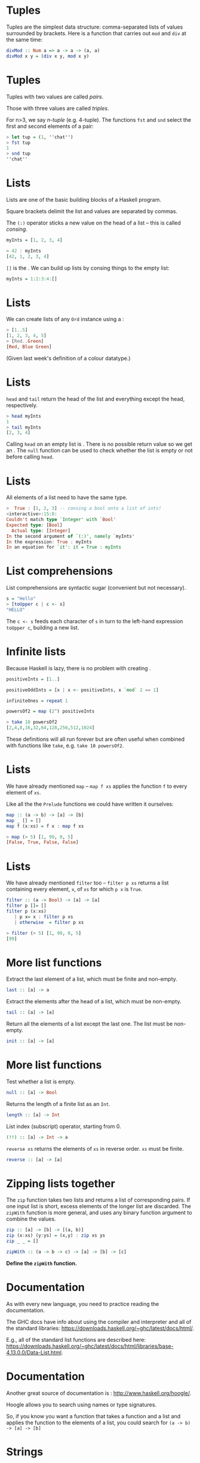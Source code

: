 * Tuples

Tuples are the simplest data structure: comma-separated lists of values
surrounded by brackets. Here is a function that carries out =mod= and
=div= at the same time:

#+BEGIN_SRC haskell  
divMod :: Num a => a -> a -> (a, a)
divMod x y = (div x y, mod x y)
#+END_SRC

* Tuples

Tuples with two values are called /pairs/. 

Those with three values are called /triples/.  

For n>3, we say /n-tuple/ (e.g. 4-tuple). The functions =fst= and
=snd= select the first and second elements of a pair:

#+BEGIN_SRC haskell 
> let tup = (1, ''chat'')
> fst tup
1
> snd tup
''chat''
#+END_SRC

* Lists

Lists are one of the basic building blocks of a Haskell program. 

Square brackets delimit the list and values are separated by
commas. 

The =(:)= operator sticks a new value on the head of a list -- this is
called /consing/.

#+BEGIN_SRC haskell
myInts = [1, 2, 3, 4]
  
> 42 : myInts
[42, 1, 2, 3, 4]
#+END_SRC

=[]= is the . We can build up lists by consing things to the empty
list:

#+BEGIN_SRC haskell
myInts = 1:2:3:4:[]
#+END_SRC

* Lists

We can create lists of any =Ord= instance using a :

#+BEGIN_SRC haskell 
> [1..5]
[1, 2, 3, 4, 5]
> [Red..Green]
[Red, Blue Green]
#+END_SRC

(Given last week's definition of a colour datatype.)

* Lists

=head= and =tail= return the head of the list and everything except the
head, respectively.

#+BEGIN_SRC haskell 
> head myInts
1
> tail myInts
[2, 3, 4]
#+END_SRC

Calling =head= on an empty list is . There is no possible return value
so we get an . The =null= function can be used to check whether the list
is empty or not before calling =head=.

* Lists

All elements of a list need to have the same type.

#+BEGIN_SRC haskell
>  True : [1, 2, 3] -- consing a bool onto a list of ints!
<interactive>:15:8:
Couldn't match type `Integer' with `Bool'
Expected type: [Bool]
  Actual type: [Integer]
In the second argument of `(:)', namely `myInts'
In the expression: True : myInts
In an equation for `it': it = True : myInts
#+END_SRC

* List comprehensions

List comprehensions are syntactic sugar (convenient but not
necessary).

#+BEGIN_SRC haskell
s = "Hello"
> [toUpper c | c <- s]
"HELLO"
#+END_SRC

The =c <- s= feeds each character of =s= in turn to the left-hand
expression =toUpper c=, building a new list.

* Infinite lists

Because Haskell is lazy, there is no problem with creating .

#+BEGIN_SRC haskell
positiveInts = [1..]

positiveOddInts = [x | x <- positiveInts, x `mod` 2 == 1]

infiniteOnes = repeat 1

powersOf2 = map (2^) positiveInts

> take 10 powersOf2
[2,4,8,16,32,64,128,256,512,1024]
#+END_SRC

These definitions will all run forever but are often useful when
combined with functions like =take=, e.g. =take 10 powersOf2=.

* Lists

We have already mentioned =map= -- =map f xs= applies the function =f=
to every element of =xs=.

Like all the the =Prelude= functions we could have written it
ourselves:

#+BEGIN_SRC haskell
map :: (a -> b) -> [a] -> [b]
map _ [] = []
map f (x:xs) = f x : map f xs

> map (> 5) [1, 99, 0, 5]
[False, True, False, False]
#+END_SRC

* Lists

We have already mentioned =filter= too -- =filter p xs= returns a list
containing every element, =x=, of =xs= for which =p x= is =True=.

#+BEGIN_SRC haskell
filter :: (a -> Bool) -> [a] -> [a]
filter p []= []
filter p (x:xs)
   | p x= x : filter p xs
   | otherwise  = filter p xs

> filter (> 5) [1, 99, 0, 5]
[99]
#+END_SRC

* More list functions

Extract the last element of a list, which must be finite and
non-empty.

#+BEGIN_SRC haskell
last :: [a] -> a
#+END_SRC

Extract the elements after the head of a list, which must be non-empty.

#+BEGIN_SRC haskell
tail :: [a] -> [a]
#+END_SRC

Return all the elements of a list except the last one. The list must be
non-empty.

#+BEGIN_SRC haskell
init :: [a] -> [a]
#+END_SRC

* More list functions

Test whether a list is empty.

#+BEGIN_SRC haskell
null :: [a] -> Bool
#+END_SRC

Returns the length of a finite list as an =Int=.

#+BEGIN_SRC haskell
length :: [a] -> Int
#+END_SRC

List index (subscript) operator, starting from 0.

#+BEGIN_SRC haskell
(!!) :: [a] -> Int -> a
#+END_SRC

=reverse xs= returns the elements of =xs= in reverse order. =xs= must be
finite.

#+BEGIN_SRC haskell
reverse :: [a] -> [a]
#+END_SRC

* Zipping lists together

The =zip= function takes two lists and returns a list of corresponding
pairs. If one input list is short, excess elements of the longer list
are discarded. The =zipWith= function is more general, and uses any
binary function argument to combine the values.

#+BEGIN_SRC haskell
zip :: [a] -> [b] -> [(a, b)] 
zip (x:xs) (y:ys) = (x,y) : zip xs ys
zip _ _ = []

zipWith :: (a -> b -> c) -> [a] -> [b] -> [c] 
#+END_SRC

*Define the =zipWith= function.*

* Documentation

As with every new language, you need to practice reading the
documentation.

The GHC docs have info about using the compiler and interpreter and all
of the standard libraries:
[[https://downloads.haskell.org/~ghc/latest/docs/html/]].

E.g., all of the standard list functions are described here:
[[https://downloads.haskell.org/~ghc/latest/docs/html/libraries/base-4.13.0.0/Data-List.html]].

* Documentation

Another great source of documentation is :
[[http://www.haskell.org/hoogle/]].

Hoogle allows you to search using names or type signatures.

So, if you know you want a function that takes a function and a list and
applies the function to the elements of a list, you could search for
=(a -> b) -> [a] -> [b]=
* Strings

A =String= is a list of =Char= values. So, of course, you can treat
them as lists:

#+BEGIN_SRC haskell
> 'J' : ``im''
``Jim''
> reverse ``Jim''
``miJ''
#+END_SRC

But there are also lots of specialised functions for working with
=String=, such as =lines=, =unlines=, =words= and =unwords=.

* Strings

We can convert values to a =String= if they are a member of the =Show=
typeclass:

#+BEGIN_SRC haskell
> show True
``True''
> show (99, ``Bananas'')
"(99,\"Bananas\")"
#+END_SRC

* Strings

We can convert =String=s to other types if we have a suitable member of
the =Read= typeclass.

Note that we have to tell the compiler which type we want, and it might
fail:

#+BEGIN_SRC haskell

  > (read 5) :: Int
  5
  > (read 5) :: Bool
  * Exception: Prelude.read: no parse
#+END_SRC

* Efficient strings

Because =String=s are just lists of =Char=s, they are not very
efficient. If your program does a lot of string concatenation, for
example, you should use =Data.Text=.

Convert =String= to and from =Text= with =pack= and =unpack=. The
functions for consing, concatenating, etc with =Text= are much more
efficient.

* Other useful types and Prelude functions

=Maybe= is the type of computations which might fail.

#+BEGIN_SRC haskell
data Maybe a = Just a | Nothing

safeHead :: [a] -> Maybe a
safeHead [] = Nothing
safeHead (x:xs) = Just x

applyWithDefault :: (a -> b) -> a -> [a] -> b 
applyWithDefault f def xs = case safeHead xs of 
  Nothing -> f def
  Just x  -> f x
#+END_SRC

Note the use of =Maybe='s constructors in pattern matching.

* More Haskell features

=Either a b= is for situations where there are two possibilities: a
value of type =a= or one of type =b=.

#+BEGIN_SRC haskell
data Either a b = Right a | Left b
#+END_SRC

You could use it if you want a function that returns either a =String=
or and =Int=, for instance. 

* More Haskell features

=Either= is often used for computations that might fail, with an error
message in =Left=:

#+BEGIN_SRC haskell
lookUp :: String -> Map -> Either String (Double, Map)
lookUp key table = 
case M.lookup key table of
  Just v  -> Right (v, table)
  Nothing -> Left ("Undefined variable " ++ key)
#+END_SRC

* You could have written the Prelude yourself!

How would you implement the following?

#+BEGIN_SRC haskell
-- Identity function.
id :: a -> a

-- Constant function.
const :: a -> b -> a 

-- Function composition.
(.) :: (b -> c) -> (a -> b) -> a -> c 


#+END_SRC

* Useful Prelude functions

How would you implement the following?

#+BEGIN_SRC haskell
-- flip f takes its (first) two arguments in the reverse order of f.
flip :: (a -> b -> c) -> b -> a -> c 


  --   until p f yields the result of applying f until p holds.
  until :: (a -> Bool) -> (a -> a) -> a -> a 

> flip (>) 3 5
True

> until (> 100) (*2) 1
128
#+END_SRC

* Algebraic data types

We've seen lots of data types so far: some simple, like =Int= and
=Bool=, and some that take parameters, like =Maybe a=.

Defining our own is done using the keyword:

#+BEGIN_SRC haskell
data Bit = Zero | One
#+END_SRC

* Algebraic data types

=Bit= is the name of the type. On the RHS of the === come the , listing
the possible values that a =Bit= might have.

If we want to print out values of the type =Bit=, or compare them for
equality, we can add them to the appropriate typeclasses.

#+BEGIN_SRC haskell
data Bit = Zero | One deriving (Show, Eq)
#+END_SRC

* Functions over =Bit=s

We can make functions over our new data type:

#+BEGIN_SRC haskell
  addBits :: Bit -> Bit -> [Bit]
  addBits Zero Zero = [Zero]
  addBits Zero One  = [One]
  addBits One Zero  = [One]
  addBits One One   = [One, Zero]
#+END_SRC

* Declaring type synonyms

A list of =Bit= values is a binary number. We can make our type signatures
more descriptive by declaring an using the keyword:

#+BEGIN_SRC haskell
type Bin = [Bit]

addBits :: Bit -> Bit -> Bin
...
#+END_SRC

* Algebraic data types in general

Because none of its constructors take any parameters, =Bit= is an
/enumeration type/, like an =enum= in Java. 

We can make more interesting data types that carry more values around:

#+BEGIN_SRC haskell
data FailableDouble = Failure | OK Double
  deriving Show
#+END_SRC

The =FailableDouble= type has two data constructors. The first one,
=Failure=, takes no arguments, so =Failure= by itself is a value of type
=FailableDouble=.

* Algebraic data types in general

#+BEGIN_SRC haskell
data FailableDouble = Failure
| OK Double
  deriving Show
#+END_SRC

The second constructor, =OK=, takes an argument of type =Double=. So
=OK= by itself is not a value of type =FailableDouble=; we need to give
it a =Double=. For example, =OK 3.4= is a value of type
=FailableDouble=.

#+BEGIN_SRC haskell
ex01 = Failure
ex02 = OK 3.4
#+END_SRC

What is the type of =OK=?

* Algebraic data types in general

An example of how we might use our =FailableDouble=:

#+BEGIN_SRC haskell
safeDiv :: Double -> Double -> FailableDouble
safeDiv _ 0 = Failure
safeDiv x y = OK (x / y)
#+END_SRC

* Recursive data types

Data types can be /recursive/, i.e. the definition can call
itself. 

=Nat= is the type of natural numbers:

#+BEGIN_SRC haskell
data Nat = Z | S Nat deriving (Show)
#+END_SRC

=Z= stands for zero and =S= for . So, a =Nat= is either zero or the
successor of some =Nat= -- e.g. the number one is =S Z= and two is
=S (S Z)=.

* Functions over =Nat=s

Adding and subtracting =Nat=s:

#+BEGIN_SRC haskell
add :: Nat -> Nat -> Nat
add Z n = n
add (S n) m = add n (S m)

sub :: Nat -> Nat -> Nat
sub Z m = m
sub n Z = Z
sub (S n) (S m) = sub n m
#+END_SRC

* Trees

/Trees/ are used a lot in functional programming. 

A tree is made up of /nodes/, which normally carry a piece of data as
a label, and each node is either a /branch/ or a /leaf/. 

A /binary tree/ is one in which every node is a leaf or a branch with
at most two children:

#+BEGIN_center  
#+ATTR_ORG: :width 800
[[./images/bst.pdf]]
#+END_center

* Trees

A data type of trees with =Int=s for labels:

#+BEGIN_SRC haskell
data IntTree = Branch Int IntTree IntTree | Leaf Int
deriving (Show)

myIntTree = Branch 42 (Branch 9 (Leaf 1) (Leaf 2)) (Leaf 3)
#+END_SRC

Note that branches in this binary tree always have *exactly* two
children. If we want them to have one or two we would use =Maybe
IntTree= for the children.
 
* Polymorphic data types

What if we want a tree with =Char= labels, or some other data type?

Instead of creating a new data type for each type of label, we can
make the definition /polymorphic/. 

This is done by introducing type parameters on the LHS of the
definition:

#+BEGIN_SRC haskell
data Tree a = Branch a (Tree a) (Tree a) | Leaf a

t1 = Branch 42 (Branch 9 (Leaf 1) (Leaf 2)) (Leaf 3)
t2 = Leaf True

> :t t1
myTree :: Tree Integer
> :t t2
t2 :: Tree Bool
#+END_SRC

* Data type constructors are functions too

Data type constructors can be partially applied, just like functions:

#+BEGIN_SRC haskell
> :t Leaf
Leaf :: a -> Tree a
> let leaves = map Leaf ['a', 'b', 'c']
> leaves
[Leaf 'a', Leaf 'b', Leaf 'c']
> :t leaves
leaves :: [Tree Char]
#+END_SRC

* Pick a type, any type

And when we make a new tree, the types have to match:

#+BEGIN_SRC haskell
> Branch 1 (Leaf 2) (Leaf False)

<interactive>:63:23:
Couldn't match expected type `Tree a0' with actual type `Bool'
In the first argument of `Leaf', namely `False'
In the second argument of `Branch', namely `(Leaf False)'
In the expression: Branch (Leaf 1) (Leaf False)
#+END_SRC

* Records

Data type constructors can take any number of parameters (also called
/fields/). 

When there are more than two or three, the meaning of each parameter
can be hard to remember.

Take this type, where each =Customer= has a first name, last name, email
address, phone number and credit card number:

#+BEGIN_SRC haskell
data Customer = Customer String String String Integer Integer

bob = Customer "Bob" "Hope" "bob@hope.com" 127364544 123456789
#+END_SRC

* Records

Notice that the type and its constructor have the same name -- this is
not required but customary when there is only one constructor.

#+BEGIN_SRC haskell
data Customer = Customer String String String Integer Integer
#+END_SRC

This can be a bit confusing at first, because the type and its values
are different things that are used in different places...

* Records

Now if we want to retrieve a customer's email address we need to make an
accessor (or getter) function:

#+BEGIN_SRC haskell
email :: Customer -> String
email (Customer _ _ e _ _) = e
#+END_SRC

We will need one of these for every field in =Customer=. It's pretty
nasty...

* Records

We can use the syntax to get around this. A record is a data constructor
with named fields. Accessor functions are created automatically:

#+BEGIN_SRC haskell
data Customer = Customer { firstName :: String,
   lastName :: String,
   email :: String,
   phoneNumber :: Integer,
   ccNumber :: Integer}

bob = Customer {firstName = "bob", lastName="hope", 
email="bob@hope.com", phoneNumber=1273645444, 
ccNumber=123456789}

> email bob
"bob@hope.com"
#+END_SRC

* Records

If we have a record we can update its fields. 

#+BEGIN_SRC haskell
> bob { lastName = "Dobbs" , email = "bob@dodds.com" }
Customer {firstName = "bob", lastName="Dodds", 
email="bob@dodds.com", phoneNumber=1273645444, 
ccNumber=123456789}
#+END_SRC

Note that we aren't really making a change to =bob=, we are creating
a new record based on =bob= but with the given differences.

* Modules

Haskell's module system allows you to import and export definitions from
one script to another. When you have worked on scripts so far, they have
had simple module names:

#+BEGIN_SRC haskell
module Exercises where
...
#+END_SRC

* Modules

As your programs get bigger it makes sense to modules inside other
modules. For instance, if we have the folder structure

#+BEGIN_SRC haskell
CI505/
CI505/Labs/
CI505/Assignments
CI505/Assignments/Assignment1.hs
#+END_SRC

Then we can declare the module for the script in =Assignment1.hs= like
this:

#+BEGIN_SRC haskell
module CI505.Assignments.Assignment1 where
...
#+END_SRC

* Importing from other modules

Inside this script we can import part of the standard library from
module such as =Data.Char=, which contains useful functions for dealing
with =Char=:

#+BEGIN_SRC haskell
module CI505.Assignments.Assignment1 where
import Data.Char
...
#+END_SRC

This means that all data types, type constructors and function
definitions exported by =Data.Char= are now available.

* Importing from other modules

If we only want to import certain definitions we can list them:

#+BEGIN_SRC haskell
module CI505.Assignments.Assignment1 where
import Data.Char (isSpace, isLower, isUpper)
...
#+END_SRC

* Importing from other modules

We might also want to import everything certain definitions:

#+BEGIN_SRC haskell
module CI505.Assignments.Assignment1 where
import Data.Char hiding (isNumber, isDigit)
...
#+END_SRC

This is useful when we want to avoid name clashes -- i.e., we want to
make our own functions called =isNumber= and =isDigit=.

* Modules

An alternative to this is to import a module using a qualified name. For
example,

#+BEGIN_SRC haskell
import qualified Data.Char 
#+END_SRC

This means that we can refer to the =isNumber= function in =Data.Char=
by =Data.Char.isNumber=. A neater alternative is to give the qualified
import a new name:

#+BEGIN_SRC haskell
import qualified Data.Char as C
#+END_SRC

allowing us to refer to =C.isNumber=.

* Abstract data types

We can control what is exported from our own modules. This allows us to
define the interface to our modules, the parts that we want people to
use, and hide its inner workings.

Say we want people to be able to use our definition of binary trees, but
we want to hide some utility functions we have written over them. We
also want them to use functions provided by us to make new trees, rather
than using the constructors directly.

This will allow us to control how trees are constructed, and to come
back and change the way it works later on without requiring the users of
our module to change any of their code.

* Abstract data types

We provide a list of what we want to be exported after the module
name:

#+BEGIN_SRC haskell
module CI505.Tree (Tree, getLeaf, getBranch) where

data Tree a = Branch a (Tree a) (Tree a) | Leaf a

getLeaf :: a -> Tree a
getLeaf x = Leaf x

getBranch :: a -> Tree a -> Tree a -> Tree a
getBranch x l r = Branch x l r

countNodes :: Tree a -> Int
countNodes (Branch _ l r) = 1 + (countNodes l) + (countNodes r)
countNodes (Leaf _)   = 1
#+END_SRC

* Abstract data types

#+BEGIN_SRC haskell 
module CI505.Tree (Tree, getLeaf, getBranch) where
#+END_SRC

The module definition says that we want to export the =getLeaf= and
=getBranch= functions, and the of =Tree= but not its . So any time a
user want to make a new =Tree=, they have to use one of the functions
provided. This is what it means to be an .

If we want to export =Tree= and its constructors we can do that too:

#+BEGIN_SRC haskell
module CI505.Tree (Tree(..), getLeaf, GetBranch) where
#+END_SRC

* Next week

Traversing data structures such as lists and trees and, more generally,
/folding/ them up!
